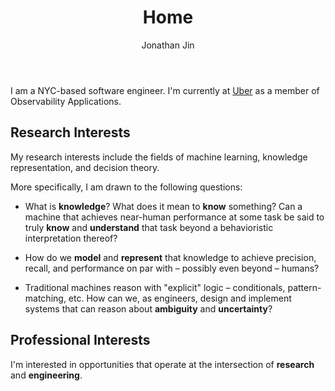 #+TITLE: Home
#+AUTHOR: Jonathan Jin
#+URI: /
#+EMAIL: jjin082693@gmail.com

#+OPTIONS: num:nil toc:nil

I am a NYC-based software engineer. I'm currently at [[https://www.uber.com][Uber]] as a member of
Observability Applications.

** Research Interests

   My research interests include the fields of machine learning, knowledge
   representation, and decision theory.

   More specifically, I am drawn to the following questions:

   - What is *knowledge*? What does it mean to *know* something? Can a machine
     that achieves near-human performance at some task be said to truly *know*
     and *understand* that task beyond a behavioristic interpretation thereof?

   - How do we *model* and *represent* that knowledge to achieve precision,
     recall, and performance on par with -- possibly even beyond -- humans?

   - Traditional machines reason with "explicit" logic -- conditionals,
     pattern-matching, etc. How can we, as engineers, design and implement
     systems that can reason about *ambiguity* and *uncertainty*?

** Professional Interests

   I'm interested in opportunities that operate at the intersection of
   *research* and *engineering*.
